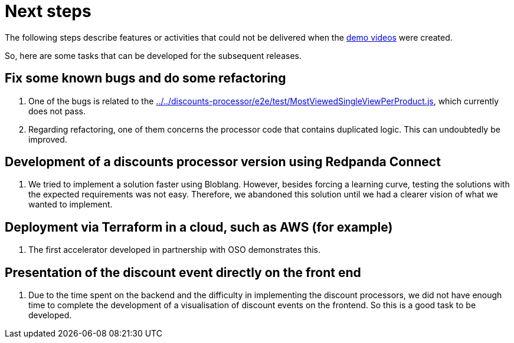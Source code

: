 [[next-steps]]
= Next steps

The following steps describe features or activities that could not be delivered when the <<demo-videos,demo videos>> were created.

So, here are some tasks that can be developed for the subsequent releases.

[[next-steps-fixing-bugs]]
== Fix some known bugs and do some refactoring

. One of the bugs is related to the link:../../discounts-processor/e2e/test/MostViewedSingleViewPerProduct.js[], which currently does not pass.
. Regarding refactoring, one of them concerns the processor code that contains duplicated logic. This can undoubtedly be improved.

[[next-steps-redpanda-connect]]
== Development of a discounts processor version using Redpanda Connect

. We tried to implement a solution faster using Bloblang. However, besides forcing a learning curve, testing the solutions with the expected requirements was not easy. Therefore, we abandoned this solution until we had a clearer vision of what we wanted to implement.

[[next-steps-terraform-deployment]]
== Deployment via Terraform in a cloud, such as AWS (for example)

. The first accelerator developed in partnership with OSO demonstrates this.

[[next-steps-presentation-in-front-end]]
== Presentation of the discount event directly on the front end

. Due to the time spent on the backend and the difficulty in implementing the discount processors, we did not have enough time to complete the development of a visualisation of discount events on the frontend. So this is a good task to be developed.
